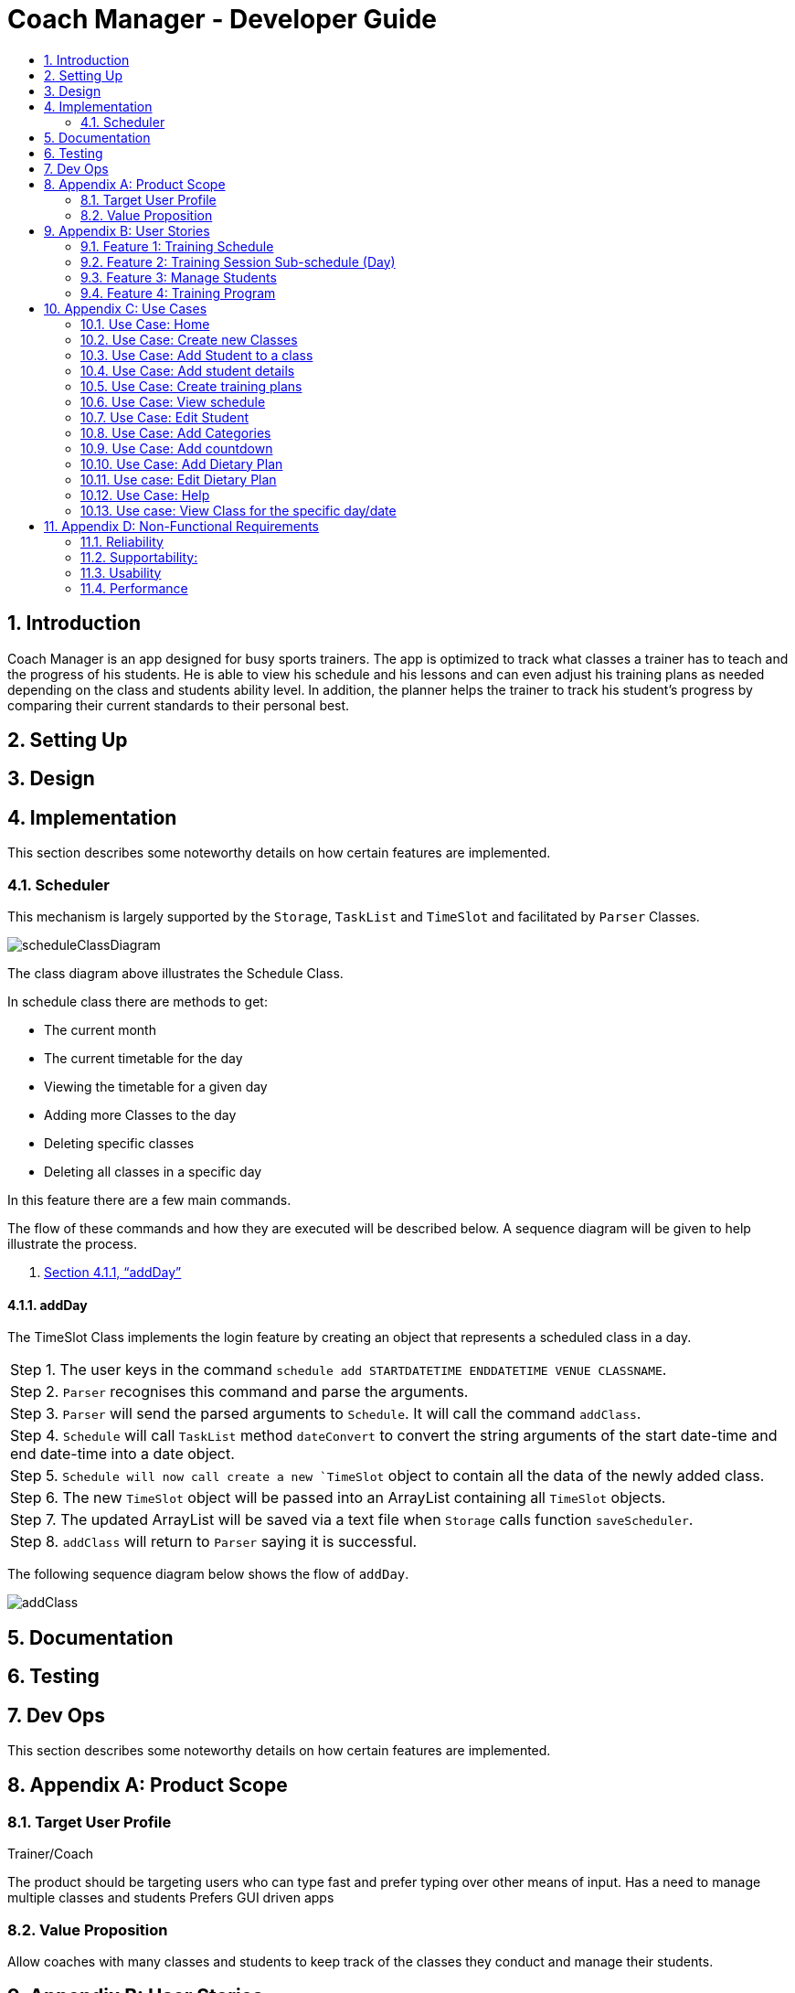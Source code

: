 = Coach Manager - Developer Guide
:site-section: DeveloperGuide
:toc:
:toc-title:
:toc-placement: preamble
:sectnums:
:imagesDir: images
:stylesDir: stylesheets
:xrefstyle: full
ifdef::env-github[]
:tip-caption: :bulb:
:note-caption: :information_source:
:warning-caption: :warning:
:experimental:
endif::[]
:repoURL: https://github.com/AY1920S1-CS2113T-W13-1/main/

toc::[]

== Introduction
Coach Manager is an app designed for busy sports trainers. The app is optimized to track what classes a trainer has to teach and the progress of his students. He is able to view his schedule and his lessons and can even adjust his training plans as needed depending on the class and students ability level. In addition, the planner helps the trainer to track his student’s progress by comparing their current standards to their personal best.

== Setting Up
== Design
== Implementation
This section describes some noteworthy details on how certain features are implemented.

=== Scheduler
This mechanism is largely supported by the `Storage`, `TaskList` and `TimeSlot` and facilitated by  `Parser` Classes.

image::scheduleClassDiagram.png[align="left"]

The class diagram above illustrates the Schedule Class.

In schedule class there are methods to get:

* The current month
* The current timetable for the day
* Viewing the timetable for a given day
* Adding more Classes to the day
* Deleting specific classes
* Deleting all classes in a specific day

In this feature there are a few main commands.

The flow of these commands and how they are executed will be described below. A sequence diagram will be given to help illustrate the process.

1. <<addDay>>

==== addDay
The TimeSlot Class implements the login feature by creating an object that represents a scheduled class in a day.

|===
|Step 1. The user keys in the command `schedule add STARTDATETIME ENDDATETIME VENUE CLASSNAME`.
|Step 2. `Parser` recognises this command and parse the arguments.
|Step 3. `Parser` will send the parsed arguments to `Schedule`. It will call the command `addClass`.
|Step 4. `Schedule` will call `TaskList` method `dateConvert` to convert the string arguments of the start date-time and end date-time into a date object.
|Step 5. `Schedule will now call create a new `TimeSlot` object to contain all the data of the newly added class.
|Step 6. The new `TimeSlot` object will be passed into an ArrayList containing all `TimeSlot` objects.
|Step 7. The updated ArrayList will be saved via a text file when `Storage` calls function `saveScheduler`.
|Step 8. `addClass` will return to `Parser` saying it is successful.
|===

The following sequence diagram below shows the flow of `addDay`.

image::addClass.png[align="left"]



== Documentation
== Testing
== Dev Ops

This section describes some noteworthy details on how certain features are implemented.


== Appendix A: Product Scope

=== Target User Profile

Trainer/Coach

The product should be targeting users who can type fast and prefer typing over other means of input.
Has a need to manage multiple classes and students
Prefers GUI driven apps

=== Value Proposition

Allow coaches with many classes and students to keep track of the classes they conduct and manage their students.

== Appendix B: User Stories


=== Feature 1: Training Schedule

==== View upcoming events
I know how to prepare sufficiently for the event

==== View all my classes
I can know all the classes I am conducting

==== View classes for specific day
So I can know how many classes I have each day

==== Edit classes (Add/Remove)
* Type of training on that day
* Which class is training in that time period

I can make changes to the schedule as I need

====  Add the location of training
So that I know the venue for the particular training

==== Edit Students (Add/Remove) for the specific class
Group students in a class.

I can specify who is in which class

=== Feature 2: Training Session Sub-schedule (Day)

==== Edit training programme for the day
* Change an activity for the training programme

* I can update any changes necessary for the training session

==== Set special Goals for the day/week
I can see which students to focus on daily,have a goal on what activities to complete daily, or have a goal for the entire class by the end of a training week

==== Write lesson learnt for the day
I can reflect on the students’ progress compared to before, and reflect on what I can focus on

=== Feature 3: Manage Students

==== Have a student list
I know all the students that I have

==== Check existing students & their training days
* Number of students shown on top right/left/...
* Separated by class, within each class, separated by standard of students(weak, average,strong)
* If too many students, show only the class names with number of students, with a drop down list of names

I can pull up information of any students I need and plan around it if needed

==== Input student Details
* Age, NRIC, height, gender, phone number, email, allergic records, notable achievements etc
* Parent’s contact information
* Emergency contact information

I know the details for each student.

==== Check student attendance
Default state where everyone is assumed to attend,specify which students did not attend a specific class

I know if a student is present.

==== Input special notes (Weak areas/ Strong areas/Achievements)
Brief summary of a students’ strengths and weaknesses, personality, what to focus on(if needed), past achievement records, update new achievements etc

I can add additional information about the students.

==== Have a dietary plan for my students
I can plan the food intake for students who needs to manage their weights

==== Record my students personal best
* List of activities with the best record each student have Eg: running(100m,200m,2.4km etc), swimming(distance)....
* Update if personal best is surpassed
* Compare record to the best in each category

So that I know what a student’s best achievement so far is.

===  Feature 4: Training Program

Create a training plan

I can make a general plan of what training activities to do for each class.

==== View plans(List)
* Plan 1
* Plan 2
* Etc

View plans (Sorted by intensity, type(land/water))
I can view what training activities I can do, and the duration needed for it.

==== Add plan to training day
Lock the plan available to add to a specific day depending on decided intensity (prevent a high intensity training plan from being added to a day for medium/low intensity)

I can update the type of activities to be done for a specific plan

==== Include the intensity level of training plan (low/mid/high)
Training plans are separated by intensity level

I know how difficult the training plan is.
=== Feature 5: Menu

==== View all the features available
I can see what actions are available to me

==== Add new categories
I can organize my stuff

==== Navigate to features
I can go to any features that I need to utilise.

==== Have a countdown for upcoming events
I can change my students’ training plan as needed to prepare them for the events. (Competition etc)

====  Display schedule for the week
So that I can see the schedule of the week at first glance.

==== View upcoming classes for that day
I know when is my next class of the day

==== View all commands available
I know what are the commands i can use for my product

== Appendix C: Use Cases

*System:* Sports Manager

*Actor:* Coach/Trainer

=== Use Case: Home
MSS
|===
|1. Sports Manager will display schedule for the week
|2. Sports manager will display countdown for upcoming events
|3. The Sports Manager will display all the sections available (Training Schedule, Manage students, Training Program etc)
|4. Sports manager will display upcoming classes for the day

Use case ends
|===

===  Use Case: Create new Classes
MSS
|===
|1. Sports Manager display Main Menu
|2. Coach selects Training Schedule
|3. Sports Manager will display the categories in the sections
|4. Coach will select add classes
|5. Coach will enter the details of the class (Time, duration, venue, general training plan)

Use case ends
|===

==== Extensions
|===
|2.a The input class clashes with another class
|2.b Coach will enter a new class detail
|2.c Sports Manager will add the new class once there is no clashes

Use case resumes at step 5.
|===

=== Use Case: Add Student to a class
MSS

Coach navigates to Manage students

Coach will add students

Sports manager will list all classes available to add the student

Coach will select the particular class

Coach will add students in the class with his/her details

Use case ends

Extensions

3.a Class list is empty

4a1 Coach will have to create new class

Use case resumes at 2.

=== Use Case: Add student details
MSS

Coach navigates to Managing students.

Coach navigate to Student Details category

The Sports Manager will display a list of all students’ names

Coach can enters the name and the student details will be pulled up.

Coach can input parts of a name, and any students that matches that name will be displayed along with their class, and can be chosen.

Use case ends

Extensions

3.a Student list is empty

3a1 Coach will add student

Use case resumes at step 3.

3.b. Invalid student name

3b1 Will show error message to add student

3b2 Coach will add student

Use case resumes at step 3.

=== Use Case: Create training plans

MSS

Coach navigates to Training Schedule.

Coach enters Create Training Plan

Coach input details for the training plans: activity (push-ups, sit-ups, running etc), duration, intensity, general flow of training plan.

Use case ends

*Extensions*

5a. Training Plan is already available

5a1. Coach can rename a training plan.

5a2. Coach can shift activity positions in a specific training plan.

5a3. Coach can add or delete activities in a specific training plan.

5a4. Coach can delete any redundant training plans.

5b. Training Plan is to be adjusted for a class

5b1. Coach can edit a training plan activity for a class temporarily without changing the original training plan.

5b2. Coach can replace the original training plan with the changed version if it is preferred.

=== Use Case: View schedule
MSS

Coach navigate to training Schedule

Sports Manager display a time table for the week, with various time slots shown.

Coach can change the weekly timetable shown to show next week’s schedule, or future schedule.

Coach may choose to view the time table as a month instead.

Use case ends

=== Use Case: Edit Student
MSS

Coach will navigate to Manage Students

Coach will select the student to edit details

Coach will make the necessary edits

Use Case Ends

*Extensions*

3a. Details unavailable

3a1. Coach will create a new detail list for the student

Use case resumes at 2.

=== Use Case: Add Categories

MSS

Coach will send command to add category

Sports manager will prompt which section to add category on

Coach will choose the section and input the name of the new category

New category will be displayed on the respective section

Use case ends

*Extensions*

3a Category invalid

3a1. Sports Manager will send an error message

Use case resumes at 2.

=== Use Case: Add countdown
MSS

Coach will enter Add Event.

Sports Manager will prompt for event details (Event name, Date & Time).

Coach will enter the students/classes involved for the event.

Main Menu will display the new event.

Use case ends

=== Use Case: Add Dietary Plan
MSS

Coach will navigate to Manage Students

Coach will navigate to dietary plan category

Coach will send command to add dietary plan

Sports manager will prompt the coach for the name of student

Coach will enter the name of student and the details for the dietary plan

Use case ends

=== Use case: Edit Dietary Plan
MSS

Coach will navigate to Manage Students

Coach will navigate to dietary plan category

Coach will send command to edit dietary plan of the specific student

Sports manager will update the necessary edits

Use case ends

*Extensions*

4a. The dietary plan of the student does not exist

4a1. Coach will add dietary plan for the particular student

Use case resumes at step 3

=== Use Case: Help
MSS

Coach request for help

Sports manager shows all the commands with the purpose of the commands

Use case ends

=== Use case: View Class for the specific day/date
MSS

Coach navigates to training schedule

Coach enters classes for specific day/date

Sports Manager will display all the classes for that day

Use case ends

*Extensions*

2a. Invalid date

2a1.Sports Manager throws an error message

3a. List empty

3a1. Sports Manager throws an error message

Use case ends

== Appendix D: Non-Functional Requirements

=== Reliability
The app must be able to track real-time dates
The system can handle errors without crashing

=== Supportability:
Well documented so that anyone can take over the code

=== Usability
The coach must be able to navigate through each section easily
Students must be able to use it intuitively without need for instructions.

=== Performance
The system must respond within 2 seconds
